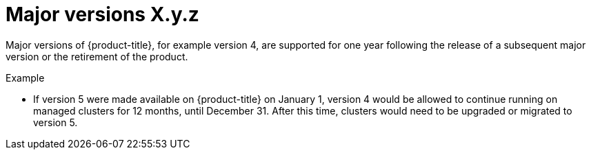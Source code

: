 // Module included in the following assemblies:
//
// * rosa_policy/rosa-life-cycle.adoc

[id="rosa-major-versions_{context}"]
= Major versions [.small]#X.y.z#

Major versions of {product-title}, for example version 4, are supported for one year following the release of a subsequent major version or the retirement of the product.

.Example
* If version 5 were made available on {product-title} on January 1, version 4 would be allowed to continue running on managed clusters for 12 months, until December 31. After this time, clusters would need to be upgraded or migrated to version 5.
